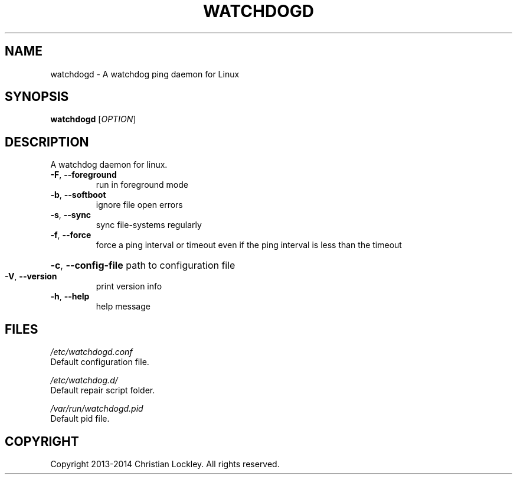 .\" DO NOT MODIFY THIS FILE!  It was generated by help2man 1.44.1.
.TH "WATCHDOGD" "8" "July 2014" "watchdogd 0.2.4" "System Administration Utilities"
.SH "NAME"
watchdogd \- A watchdog ping daemon for Linux
.SH "SYNOPSIS"
.B watchdogd
[\fIOPTION\fR]
.SH "DESCRIPTION"
A watchdog daemon for linux.
.TP 
\fB\-F\fR, \fB\-\-foreground\fR
run in foreground mode
.TP 
\fB\-b\fR, \fB\-\-softboot\fR
ignore file open errors
.TP 
\fB\-s\fR, \fB\-\-sync\fR
sync file\-systems regularly
.TP 
\fB\-f\fR, \fB\-\-force\fR
force a ping interval or timeout even if the ping interval
is less than the timeout
.HP
\fB\-c\fR, \fB\-\-config\-file\fR path to configuration file
.TP 
\fB\-V\fR, \fB\-\-version\fR
print version info
.TP 
\fB\-h\fR, \fB\-\-help\fR
help message
.SH "FILES"
.LP 
\fI/etc/watchdogd.conf\fP
.br 
      Default configuration file.
.br 

.br 
\fI/etc/watchdog.d/\fP 
.br 
      Default repair script folder.
.br 

.br 
\fI/var/run/watchdogd.pid\fP
.br 
      Default pid file.
.br 
.SH "COPYRIGHT"
Copyright 2013\-2014 Christian Lockley. All rights reserved.

